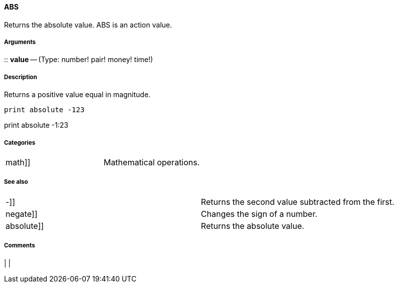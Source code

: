 
ABS
^^^

Returns the absolute value. ABS is an action value.


Arguments
+++++++++

::
  *value* -- (Type: number! pair! money! time!)


Description
+++++++++++

Returns a positive value equal in magnitude.

 print absolute -123

print absolute -1:23 


Categories
++++++++++

[cols=",",]
|====================================================
|math]] |Mathematical operations.
|====================================================


See also
++++++++

[cols=",",]
|========================================================
|-]] |Returns the second value subtracted from the first.
|negate]] |Changes the sign of a number.
|absolute]] |Returns the absolute value.
|========================================================


Comments
++++++++



[cols="",]
|
|

